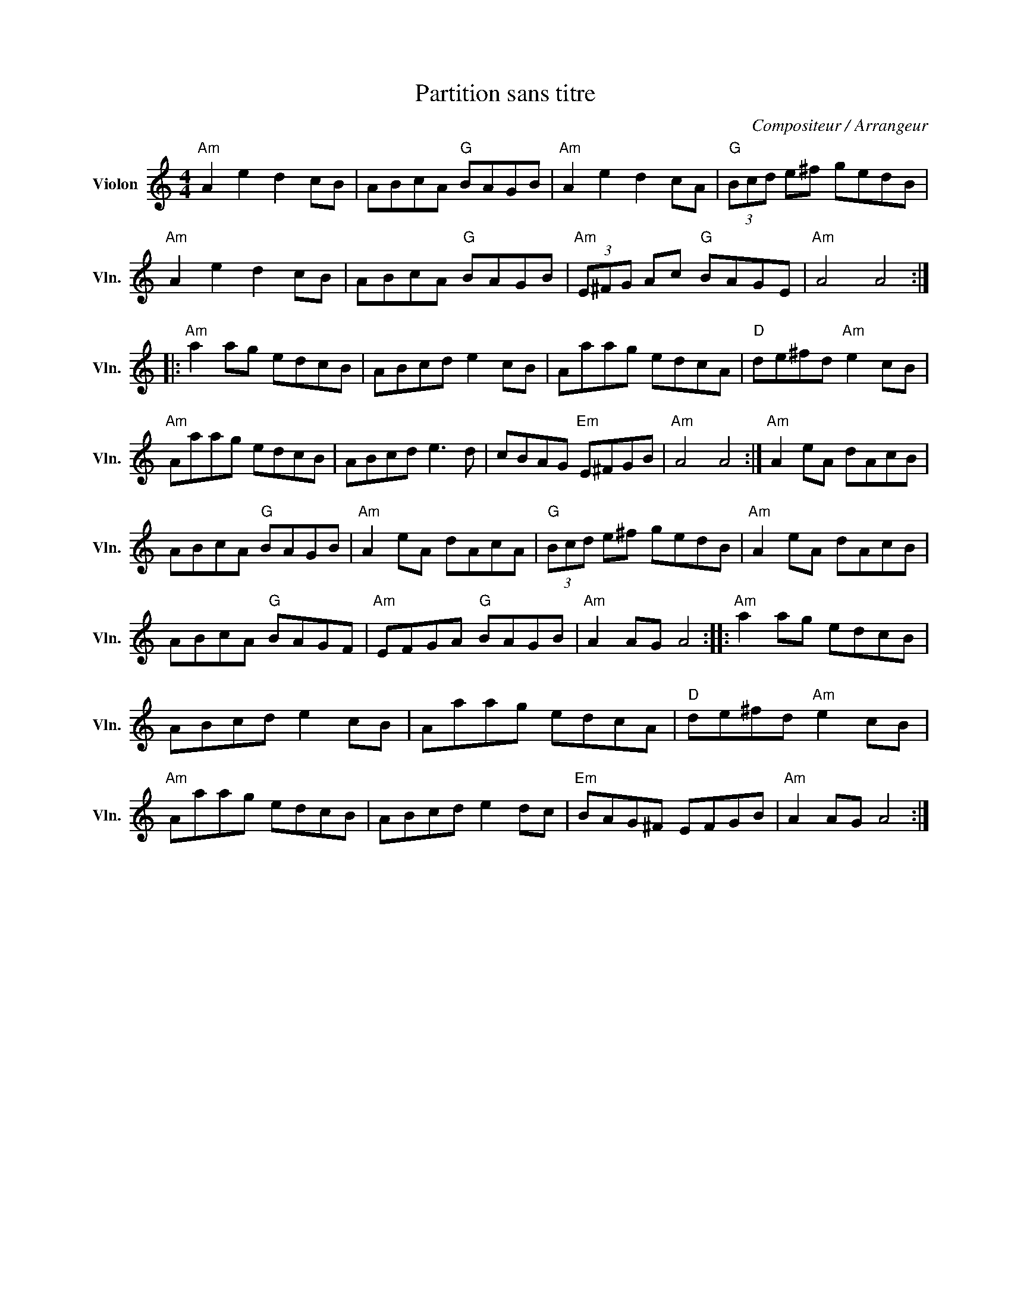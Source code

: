X:1
T:Partition sans titre
C:Compositeur / Arrangeur
L:1/8
M:4/4
I:linebreak $
K:C
V:1 treble nm="Violon" snm="Vln."
V:1
"Am" A2 e2 d2 cB | ABcA"G" BAGB |"Am" A2 e2 d2 cA |"G" (3Bcd e^f gedB |"Am" A2 e2 d2 cB | %5
 ABcA"G" BAGB |"Am" (3E^FG Ac"G" BAGE |"Am" A4 A4 ::"Am" a2 ag edcB | ABcd e2 cB | Aaag edcA | %11
"D" de^fd"Am" e2 cB |"Am" Aaag edcB | ABcd e3 d | cBAG"Em" E^FGB |"Am" A4 A4 :|"Am" A2 eA dAcB | %17
 ABcA"G" BAGB |"Am" A2 eA dAcA |"G" (3Bcd e^f gedB |"Am" A2 eA dAcB | ABcA"G" BAGF | %22
"Am" EFGA"G" BAGB |"Am" A2 AG A4 ::"Am" a2 ag edcB | ABcd e2 cB | Aaag edcA |"D" de^fd"Am" e2 cB | %28
"Am" Aaag edcB | ABcd e2 dc |"Em" BAG^F EFGB |"Am" A2 AG A4 :| %32
